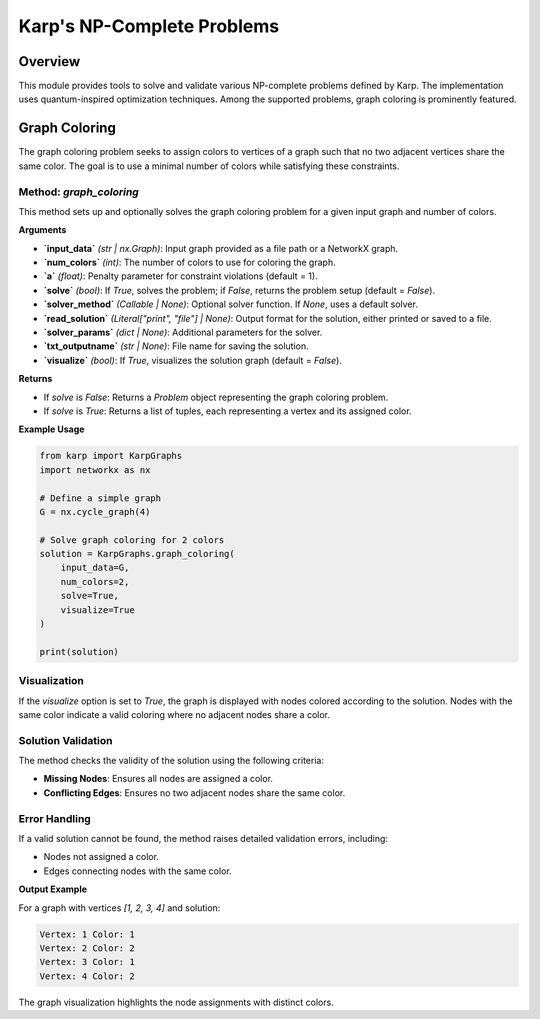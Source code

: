 Karp's NP-Complete Problems
============================

Overview
--------
This module provides tools to solve and validate various NP-complete problems defined by Karp. The implementation uses quantum-inspired optimization techniques. Among the supported problems, graph coloring is prominently featured.

Graph Coloring
--------------
The graph coloring problem seeks to assign colors to vertices of a graph such that no two adjacent vertices share the same color. The goal is to use a minimal number of colors while satisfying these constraints.

Method: `graph_coloring`
~~~~~~~~~~~~~~~~~~~~~~~~~
This method sets up and optionally solves the graph coloring problem for a given input graph and number of colors.

**Arguments**

- **`input_data`** *(str | nx.Graph)*: Input graph provided as a file path or a NetworkX graph.
- **`num_colors`** *(int)*: The number of colors to use for coloring the graph.
- **`a`** *(float)*: Penalty parameter for constraint violations (default = 1).
- **`solve`** *(bool)*: If `True`, solves the problem; if `False`, returns the problem setup (default = `False`).
- **`solver_method`** *(Callable | None)*: Optional solver function. If `None`, uses a default solver.
- **`read_solution`** *(Literal["print", "file"] | None)*: Output format for the solution, either printed or saved to a file.
- **`solver_params`** *(dict | None)*: Additional parameters for the solver.
- **`txt_outputname`** *(str | None)*: File name for saving the solution.
- **`visualize`** *(bool)*: If `True`, visualizes the solution graph (default = `False`).

**Returns**

- If `solve` is `False`: Returns a `Problem` object representing the graph coloring problem.
- If `solve` is `True`: Returns a list of tuples, each representing a vertex and its assigned color.

**Example Usage**

.. code-block:: python

    from karp import KarpGraphs
    import networkx as nx

    # Define a simple graph
    G = nx.cycle_graph(4)

    # Solve graph coloring for 2 colors
    solution = KarpGraphs.graph_coloring(
        input_data=G,
        num_colors=2,
        solve=True,
        visualize=True
    )

    print(solution)

Visualization
~~~~~~~~~~~~~
If the `visualize` option is set to `True`, the graph is displayed with nodes colored according to the solution. Nodes with the same color indicate a valid coloring where no adjacent nodes share a color.

Solution Validation
~~~~~~~~~~~~~~~~~~~
The method checks the validity of the solution using the following criteria:

- **Missing Nodes**: Ensures all nodes are assigned a color.
- **Conflicting Edges**: Ensures no two adjacent nodes share the same color.

Error Handling
~~~~~~~~~~~~~~
If a valid solution cannot be found, the method raises detailed validation errors, including:

- Nodes not assigned a color.
- Edges connecting nodes with the same color.

**Output Example**

For a graph with vertices `[1, 2, 3, 4]` and solution:

.. code-block:: text

    Vertex: 1 Color: 1
    Vertex: 2 Color: 2
    Vertex: 3 Color: 1
    Vertex: 4 Color: 2

The graph visualization highlights the node assignments with distinct colors.
